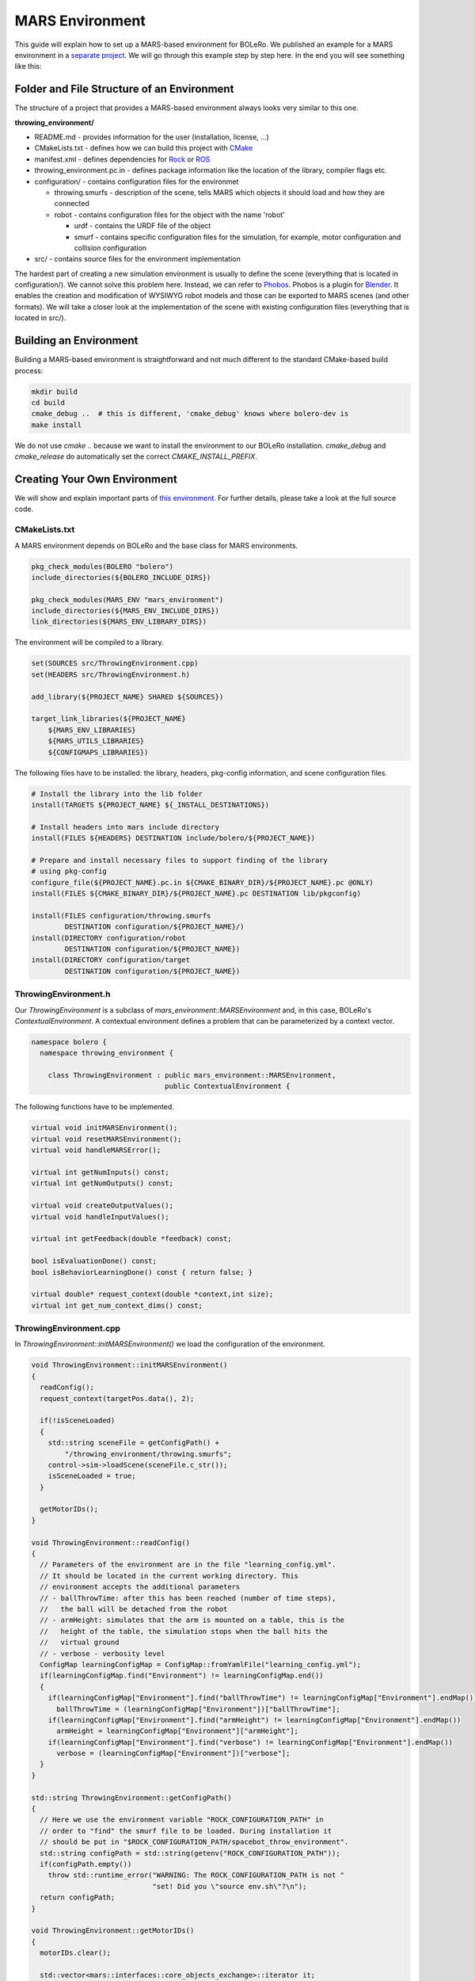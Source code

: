 .. _mars_environment:

================
MARS Environment
================

This guide will explain how to set up a MARS-based environment for BOLeRo.
We published an example for a MARS environment in a
`separate project <https://github.com/rock-learning/throwing_environment>`_.
We will go through this example step by step here. In the end you will see
something like this:

.. raw:: html

    <center><img src="_static/throwing_environment.png" width=500px /></center>


Folder and File Structure of an Environment
===========================================

The structure of a project that provides a MARS-based environment always looks
very similar to this one.

**throwing_environment/**

* README.md - provides information for the user (installation, license, ...)
* CMakeLists.txt - defines how we can build this project with
  `CMake <http://www.cmake.org/>`_
* manifest.xml - defines dependencies for `Rock <http://rock-robotics.org>`_ or
  `ROS <http://www.ros.org/>`_
* throwing_environment.pc.in - defines package information like the location of
  the library, compiler flags etc.
* configuration/ - contains configuration files for the environmet

  * throwing.smurfs - description of the scene, tells MARS which objects it
    should load and how they are connected
  * robot - contains configuration files for the object with the name 'robot'

    * urdf - contains the URDF file of the object
    * smurf - contains specific configuration files for the simulation, for
      example, motor configuration and collision configuration

* src/ - contains source files for the environment implementation

The hardest part of creating a new simulation environment is usually to define
the scene (everything that is located in configuration/). We cannot solve this
problem here. Instead, we can refer to
`Phobos <https://github.com/rock-simulation/phobos>`_. Phobos is a plugin for
`Blender <https://www.blender.org/>`_. It enables the creation and modification
of WYSIWYG robot models and those can be exported to MARS scenes (and other
formats). We will take a closer look at the implementation of the scene with
existing configuration files (everything that is located in src/).


Building an Environment
=======================

Building a MARS-based environment is straightforward and not much different
to the standard CMake-based build process:


.. code-block:: bash

    mkdir build
    cd build
    cmake_debug ..  # this is different, 'cmake_debug' knows where bolero-dev is
    make install

We do not use `cmake ..` because we want to install the environment to our
BOLeRo installation. `cmake_debug` and `cmake_release` do automatically
set the correct `CMAKE_INSTALL_PREFIX`.


Creating Your Own Environment
=============================

We will show and explain important parts of
`this environment <https://github.com/rock-learning/throwing_environment>`_.
For further details, please take a look at the full source code.

CMakeLists.txt
--------------

A MARS environment depends on BOLeRo and the base class for MARS environments.

.. code-block:: cmake

    pkg_check_modules(BOLERO "bolero")
    include_directories(${BOLERO_INCLUDE_DIRS})

    pkg_check_modules(MARS_ENV "mars_environment")
    include_directories(${MARS_ENV_INCLUDE_DIRS})
    link_directories(${MARS_ENV_LIBRARY_DIRS})

The environment will be compiled to a library.

.. code-block:: cmake

    set(SOURCES src/ThrowingEnvironment.cpp)
    set(HEADERS src/ThrowingEnvironment.h)

    add_library(${PROJECT_NAME} SHARED ${SOURCES})

    target_link_libraries(${PROJECT_NAME}
        ${MARS_ENV_LIBRARIES}
        ${MARS_UTILS_LIBRARIES}
        ${CONFIGMAPS_LIBRARIES})

The following files have to be installed: the library, headers, pkg-config
information, and scene configuration files.

.. code-block:: cmake

    # Install the library into the lib folder
    install(TARGETS ${PROJECT_NAME} ${_INSTALL_DESTINATIONS})

    # Install headers into mars include directory
    install(FILES ${HEADERS} DESTINATION include/bolero/${PROJECT_NAME})

    # Prepare and install necessary files to support finding of the library 
    # using pkg-config
    configure_file(${PROJECT_NAME}.pc.in ${CMAKE_BINARY_DIR}/${PROJECT_NAME}.pc @ONLY)
    install(FILES ${CMAKE_BINARY_DIR}/${PROJECT_NAME}.pc DESTINATION lib/pkgconfig)

    install(FILES configuration/throwing.smurfs
            DESTINATION configuration/${PROJECT_NAME}/)
    install(DIRECTORY configuration/robot
            DESTINATION configuration/${PROJECT_NAME})
    install(DIRECTORY configuration/target
            DESTINATION configuration/${PROJECT_NAME})

ThrowingEnvironment.h
---------------------

Our `ThrowingEnvironment` is a subclass of `mars_environment::MARSEnvironment`
and, in this case, BOLeRo's `ContextualEnvironment`. A contextual environment
defines a problem that can be parameterized by a context vector.

.. code-block:: c++

    namespace bolero {
      namespace throwing_environment {

        class ThrowingEnvironment : public mars_environment::MARSEnvironment,
                                    public ContextualEnvironment {

The following functions have to be implemented.

.. code-block:: c++

          virtual void initMARSEnvironment();
          virtual void resetMARSEnvironment();
          virtual void handleMARSError();

          virtual int getNumInputs() const;
          virtual int getNumOutputs() const;

          virtual void createOutputValues();
          virtual void handleInputValues();

          virtual int getFeedback(double *feedback) const;

          bool isEvaluationDone() const;
          bool isBehaviorLearningDone() const { return false; }

          virtual double* request_context(double *context,int size);
          virtual int get_num_context_dims() const;

ThrowingEnvironment.cpp
-----------------------

In `ThrowingEnvironment::initMARSEnvironment()` we load the configuration of
the environment.

.. code-block:: c++

        void ThrowingEnvironment::initMARSEnvironment()
        {
          readConfig();
          request_context(targetPos.data(), 2);

          if(!isSceneLoaded)
          {
            std::string sceneFile = getConfigPath() +
                "/throwing_environment/throwing.smurfs";
            control->sim->loadScene(sceneFile.c_str());
            isSceneLoaded = true;
          }

          getMotorIDs();
        }

        void ThrowingEnvironment::readConfig()
        {
          // Parameters of the environment are in the file "learning_config.yml".
          // It should be located in the current working directory. This
          // environment accepts the additional parameters
          // - ballThrowTime: after this has been reached (number of time steps),
          //   the ball will be detached from the robot
          // - armHeight: simulates that the arm is mounted on a table, this is the
          //   height of the table, the simulation stops when the ball hits the
          //   virtual ground
          // - verbose - verbosity level
          ConfigMap learningConfigMap = ConfigMap::fromYamlFile("learning_config.yml");
          if(learningConfigMap.find("Environment") != learningConfigMap.end())
          {
            if(learningConfigMap["Environment"].find("ballThrowTime") != learningConfigMap["Environment"].endMap())
              ballThrowTime = (learningConfigMap["Environment"])["ballThrowTime"];
            if(learningConfigMap["Environment"].find("armHeight") != learningConfigMap["Environment"].endMap())
              armHeight = learningConfigMap["Environment"]["armHeight"];
            if(learningConfigMap["Environment"].find("verbose") != learningConfigMap["Environment"].endMap())
              verbose = (learningConfigMap["Environment"])["verbose"];
          }
        }

        std::string ThrowingEnvironment::getConfigPath()
        {
          // Here we use the environment variable "ROCK_CONFIGURATION_PATH" in
          // order to "find" the smurf file to be loaded. During installation it
          // should be put in "$ROCK_CONFIGURATION_PATH/spacebot_throw_environment".
          std::string configPath = std::string(getenv("ROCK_CONFIGURATION_PATH"));
          if(configPath.empty())
            throw std::runtime_error("WARNING: The ROCK_CONFIGURATION_PATH is not "
                                     "set! Did you \"source env.sh\"?\n");
          return configPath;
        }

        void ThrowingEnvironment::getMotorIDs()
        {
          motorIDs.clear();

          std::vector<mars::interfaces::core_objects_exchange>::iterator it;
          std::vector<mars::interfaces::core_objects_exchange> motorList;
          control->motors->getListMotors(&motorList);

          for(it = motorList.begin(); it != motorList.end(); ++it)
            motorIDs.push_back(it->index);
        }

To reset the environment, we usually have to set the joint angles to the
initial state.

.. code-block:: c++

        void ThrowingEnvironment::resetMARSEnvironment()
        {
          fitness = 0.0;
          evaluation_done = false;
          setStartAngles();
        }

        void ThrowingEnvironment::setStartAngles()
        {
          for(unsigned int i=0; i < motorIDs.size(); i++)
          {
            inputs[i] = startAnglePos(i);
            control->motors->setMotorValue(motorIDs[i], startAnglePos(i));
          }

          dataMutex.lock();
          handleInputValues();
          createOutputValues();
          dataMutex.unlock();
        }

`ThrowingEnvironment::handleMARSError()` will be called when an exception
occurs during simulation. We should set a very bad fitness and finish the
evaluation in the environment.

.. code-block:: c++

        void ThrowingEnvironment::handleMARSError()
        {
          fitness = -DBL_MAX;
          evaluation_done = true;
        }

After each simulation step, this function will be called. Usually we
want to output joint states. We could also output sensor measurements.

.. code-block:: c++

        void ThrowingEnvironment::createOutputValues(void)
        {
          setPositionOfVisualTarget(); // must always be done, falls down otherwise
          outputMotorPositions();
          checkBallPosition();
          checkMaxTime();
        }

        void ThrowingEnvironment::setPositionOfVisualTarget()
        {
          mars::interfaces::NodeId targetId = control->nodes->getID("target_link");
          control->nodes->setPosition(targetId, targetPos);
        }

        void ThrowingEnvironment::outputMotorPositions()
        {
          for(unsigned int i = 0; i < motorIDs.size(); i++)
            outputs[i] = (double)control->motors->getActualPosition(motorIDs[i]);
        }

        void ThrowingEnvironment::checkBallPosition()
        {
          mars::interfaces::NodeId ballId = control->nodes->getID("ball_link");
          mars::utils::Vector ballPos = control->nodes->getPosition(ballId);

          if(ballPos[2] <= -armHeight)
          {
            ballHitX = ballPos[0];
            ballHitY = ballPos[1];
            const double diffX = ballPos[0] - targetPos[0];
            const double diffY = ballPos[1] - targetPos[1];
            const double squaredDist = diffX * diffX + diffY * diffY;
            fitness = -squaredDist;
            evaluation_done = true;
          }
        }

        void ThrowingEnvironment::checkMaxTime()
        {
          if(leftTime > MAX_SIMULATION_TIME) {
            fitness = DBL_MAX;
            evaluation_done = true;
          }
        }

Before a simulation step is computed, we at least should write the motor
commands.

.. code-block:: c++

        void ThrowingEnvironment::handleInputValues()
        {
          setMotorValues();
          checkBallThrowTime();
        }

        void ThrowingEnvironment::setMotorValues()
        {
          for(unsigned int i=0; i < motorIDs.size(); i++)
            control->motors->setMotorValue(motorIDs[i], inputs[i]);
        }

        void ThrowingEnvironment::checkBallThrowTime()
        {
          if(leftTime > ballThrowTime)
            control->joints->removeJoint(control->joints->getID("ball_joint"));
        }

In a contextual environment, we have to set the context on request.

.. code-block:: c++

        double* ThrowingEnvironment::request_context(double *context, int size)
        {
          if(size != 2)
            return NULL;

          targetPos[0] = context[0];
          targetPos[1] = context[1];
          targetPos[2] = -armHeight;

          return targetPos.data();
        }
